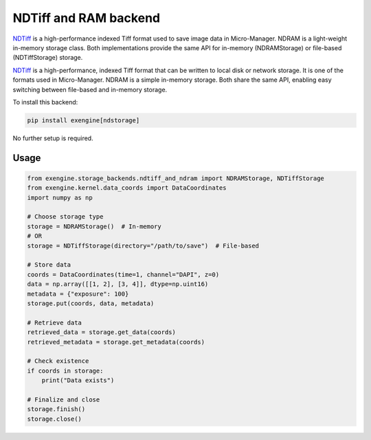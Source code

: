 .. _NDTiff and RAM backend:

##################################################################
NDTiff and RAM backend
##################################################################

`NDTiff <https://github.com/micro-manager/NDStorage>`_ is a high-performance indexed Tiff format used to save image data in Micro-Manager. NDRAM is a light-weight in-memory storage class. Both implementations provide the same API for in-memory (NDRAMStorage) or file-based (NDTiffStorage) storage.

`NDTiff <https://github.com/micro-manager/NDStorage>`_ is a high-performance, indexed Tiff format that can be written to local disk or network storage. It is one of the formats used in Micro-Manager. NDRAM is a simple in-memory storage. Both share the same API, enabling easy switching between file-based and in-memory storage.


To install this backend:

.. code-block:: bash

    pip install exengine[ndstorage]

No further setup is required.


Usage
``````
.. code-block:: python

    from exengine.storage_backends.ndtiff_and_ndram import NDRAMStorage, NDTiffStorage
    from exengine.kernel.data_coords import DataCoordinates
    import numpy as np

    # Choose storage type
    storage = NDRAMStorage()  # In-memory
    # OR
    storage = NDTiffStorage(directory="/path/to/save")  # File-based

    # Store data
    coords = DataCoordinates(time=1, channel="DAPI", z=0)
    data = np.array([[1, 2], [3, 4]], dtype=np.uint16)
    metadata = {"exposure": 100}
    storage.put(coords, data, metadata)

    # Retrieve data
    retrieved_data = storage.get_data(coords)
    retrieved_metadata = storage.get_metadata(coords)

    # Check existence
    if coords in storage:
        print("Data exists")

    # Finalize and close
    storage.finish()
    storage.close()


